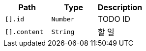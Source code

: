 |===
|Path|Type|Description

|`+[].id+`
|`+Number+`
|TODO ID

|`+[].content+`
|`+String+`
|할 일

|===
